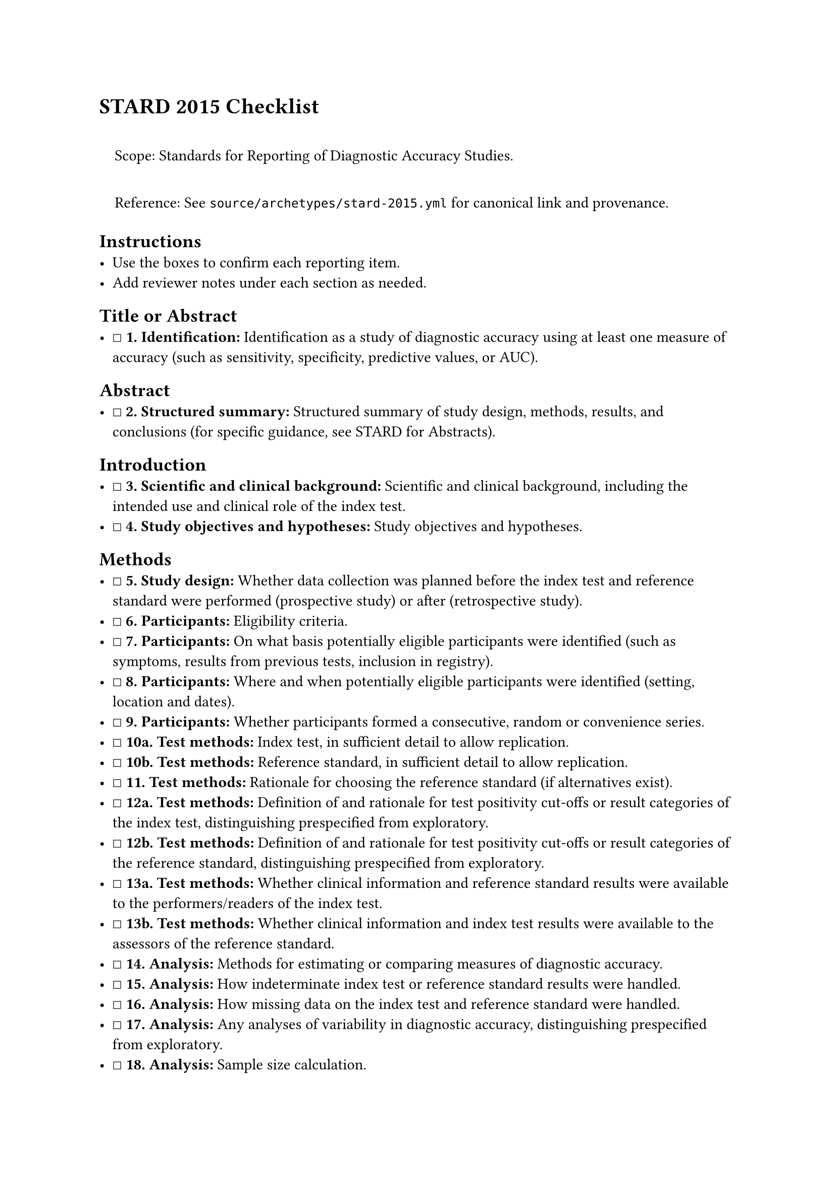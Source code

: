 = STARD 2015 Checklist
<stard-2015-checklist>
#quote(block: true)[
Scope: Standards for Reporting of Diagnostic Accuracy Studies.

Reference: See `source/archetypes/stard-2015.yml` for canonical link and
provenance.
]

== Instructions
<instructions>
- Use the boxes to confirm each reporting item.
- Add reviewer notes under each section as needed.

== Title or Abstract
<title-or-abstract>
- ☐ #strong[\1. Identification:] Identification as a study of diagnostic
  accuracy using at least one measure of accuracy (such as sensitivity,
  specificity, predictive values, or AUC).

== Abstract
<abstract>
- ☐ #strong[\2. Structured summary:] Structured summary of study design,
  methods, results, and conclusions (for specific guidance, see STARD
  for Abstracts).

== Introduction
<introduction>
- ☐ #strong[\3. Scientific and clinical background:] Scientific and
  clinical background, including the intended use and clinical role of
  the index test.
- ☐ #strong[\4. Study objectives and hypotheses:] Study objectives and
  hypotheses.

== Methods
<methods>
- ☐ #strong[\5. Study design:] Whether data collection was planned
  before the index test and reference standard were performed
  (prospective study) or after (retrospective study).
- ☐ #strong[\6. Participants:] Eligibility criteria.
- ☐ #strong[\7. Participants:] On what basis potentially eligible
  participants were identified (such as symptoms, results from previous
  tests, inclusion in registry).
- ☐ #strong[\8. Participants:] Where and when potentially eligible
  participants were identified (setting, location and dates).
- ☐ #strong[\9. Participants:] Whether participants formed a
  consecutive, random or convenience series.
- ☐ #strong[10a. Test methods:] Index test, in sufficient detail to
  allow replication.
- ☐ #strong[10b. Test methods:] Reference standard, in sufficient detail
  to allow replication.
- ☐ #strong[\11. Test methods:] Rationale for choosing the reference
  standard (if alternatives exist).
- ☐ #strong[12a. Test methods:] Definition of and rationale for test
  positivity cut-offs or result categories of the index test,
  distinguishing prespecified from exploratory.
- ☐ #strong[12b. Test methods:] Definition of and rationale for test
  positivity cut-offs or result categories of the reference standard,
  distinguishing prespecified from exploratory.
- ☐ #strong[13a. Test methods:] Whether clinical information and
  reference standard results were available to the performers/readers of
  the index test.
- ☐ #strong[13b. Test methods:] Whether clinical information and index
  test results were available to the assessors of the reference
  standard.
- ☐ #strong[\14. Analysis:] Methods for estimating or comparing measures
  of diagnostic accuracy.
- ☐ #strong[\15. Analysis:] How indeterminate index test or reference
  standard results were handled.
- ☐ #strong[\16. Analysis:] How missing data on the index test and
  reference standard were handled.
- ☐ #strong[\17. Analysis:] Any analyses of variability in diagnostic
  accuracy, distinguishing prespecified from exploratory.
- ☐ #strong[\18. Analysis:] Sample size calculation.

== Results
<results>
- ☐ #strong[\19. Participants:] Flow of participants, using a diagram.
- ☐ #strong[\20. Participants:] Baseline demographic and clinical
  characteristics of participants.
- ☐ #strong[\21. Participants:] Distribution of severity of disease in
  those with the target condition; other diagnoses in participants
  without the target condition.
- ☐ #strong[\22. Test results:] Time interval from index test to
  reference standard, and any treatment administered between them.
- ☐ #strong[\23. Test results:] Cross tabulation of the index test
  results (or their distribution) by the results of the reference
  standard; for continuous results, the distribution of the test results
  by the results of the reference standard.
- ☐ #strong[\24. Test results:] Any adverse events from performing the
  index test or the reference standard.
- ☐ #strong[\25. Estimates:] Estimates of diagnostic accuracy and their
  precision (such as 95% confidence intervals).
- ☐ #strong[\26. Estimates:] Any analyses of variability, including
  subgroup analyses.
- ☐ #strong[\27. Estimates:] The number of indeterminate test results or
  missing data and where they occurred.

== Discussion
<discussion>
- ☐ #strong[\28. Study limitations:] Study limitations, including
  sources of potential bias, statistical uncertainty, and
  generalisability.
- ☐ #strong[\29. Implications for practice:] Implications for practice,
  including the intended use and clinical role of the index test.

== Other Information
<other-information>
- ☐ #strong[\30. Registration number and name of registry:] Registration
  number and name of registry.
- ☐ #strong[\31. Where the full study protocol can be accessed:] Where
  the full study protocol can be accessed.
- ☐ #strong[\32. Funding:] Sources of funding and other support; role of
  funders.

Notes

== Provenance
<provenance>
- Source: See sidecar metadata in `source/archetypes/stard-2015.yml`
- Version: 2015
- License: CC-BY-4.0
